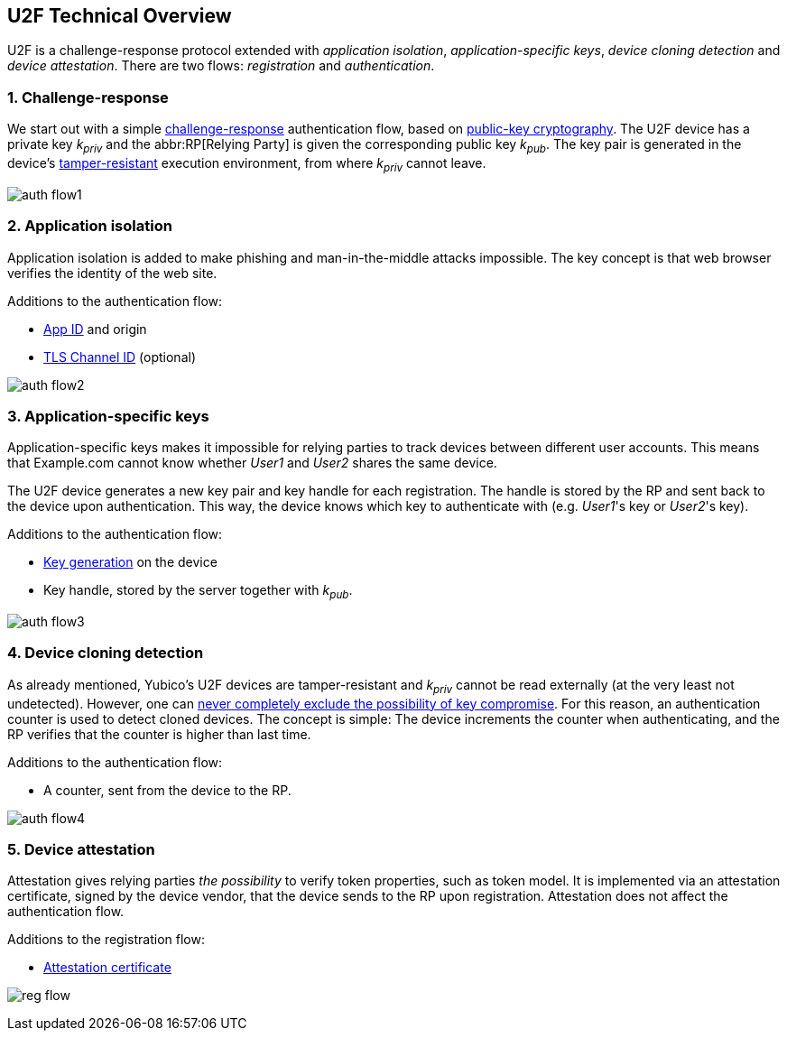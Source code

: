 == U2F Technical Overview
U2F is a challenge-response protocol extended with _application isolation_, _application-specific keys_, _device cloning detection_ and _device attestation_. There are two flows: _registration_ and _authentication_.


=== 1. Challenge-response
We start out with a simple http://en.wikipedia.org/wiki/Challenge%E2%80%93response_authentication[challenge-response] authentication flow, based on http://en.wikipedia.org/wiki/Public-key_cryptography[public-key cryptography].
The U2F device has a private key _k~priv~_ and the abbr:RP[Relying Party] is given the corresponding public key _k~pub~_.
The key pair is generated in the device's 
http://en.wikipedia.org/wiki/Tamper_resistance#Chips[tamper-resistant]
execution environment, from where _k~priv~_ cannot leave.

image:auth_flow1.svg[]

=== 2. Application isolation
Application isolation is added to make phishing and man-in-the-middle attacks impossible.
The key concept is that web browser verifies the identity of the web site.

Additions to the authentication flow:

 * link:/U2F/App_ID.html[App ID] and origin
 * http://en.wikipedia.org/wiki/Transport_Layer_Security_Channel_ID[TLS Channel ID] (optional)
 
image:auth_flow2.svg[]


=== 3. Application-specific keys
Application-specific keys makes it impossible for relying parties to track devices between different user accounts.
This means that Example.com cannot know whether _User1_ and _User2_ shares the same device.

The U2F device generates a new key pair and key handle for each registration.
The handle is stored by the RP and sent back to the device upon authentication. This way, the device knows which key to authenticate with (e.g. _User1_'s key or _User2_'s key).

Additions to the authentication flow:

 * link:/U2F/Protocol_details/Key_generation.html[Key generation] on the device
 * Key handle, stored by the server together with _k~pub~_.
	
image:auth_flow3.svg[]


=== 4. Device cloning detection
As already mentioned, Yubico's U2F devices are tamper-resistant and _k~priv~_ cannot be read externally (at the very least not undetected). However, one can http://en.wikipedia.org/wiki/Tamper_resistance#Chips[never completely exclude the possibility of key compromise]. For this reason, an authentication counter is used to detect cloned devices.
The concept is simple: The device increments the counter when authenticating, and the RP verifies that the counter is higher than last time.

Additions to the authentication flow:

 * A counter, sent from the device to the RP.

image:auth_flow4.svg[]


=== 5. Device attestation
Attestation gives relying parties _the possibility_ to verify token properties, such as token model.
It is implemented via an attestation certificate, signed by the device vendor, that the device sends to the RP upon registration.
Attestation does not affect the authentication flow.

Additions to the registration flow:

 * link:/U2F/Libraries/Advanced_topics.html[Attestation certificate]

image:reg_flow.svg[]



